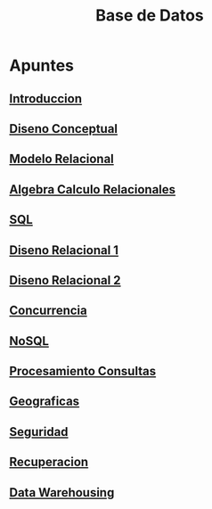#+title:Base de Datos

* Apuntes
** [[./01_introduccion.org][Introduccion]]
** [[./02_diseno_conceptual.org][Diseno Conceptual]]
** [[./03_modelo_relacional.org][Modelo Relacional]]
** [[./04_algebra_calculo_relacionales.org][Algebra Calculo Relacionales]]
** [[./05_sql.org][SQL]]
** [[./06_diseno_relacional.org][Diseno Relacional 1]]
** [[./07_diseno_relacional_ii.org][Diseno Relacional 2]]
** [[./08_concurrencia.org][Concurrencia]]
** [[./09_nosql.org][NoSQL]]
** [[./10_procesamiento_consultas.org][Procesamiento Consultas]]
** [[./11_geograficas.org][Geograficas]]
** [[./12_seguridad.org][Seguridad]]
** [[./13_recuperacion.org][Recuperacion]]
** [[./14_data_warehousing.org][Data Warehousing]]






